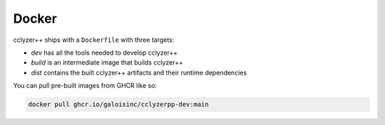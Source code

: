 Docker
======

cclyzer++ ships with a ``Dockerfile`` with three targets:

- `dev` has all the tools needed to develop cclyzer++
- `build` is an intermediate image that builds cclyzer++
- `dist` contains the built cclyzer++ artifacts and their runtime dependencies

You can pull pre-built images from GHCR like so:

.. code-block:: bash

  docker pull ghcr.io/galoisinc/cclyzerpp-dev:main

